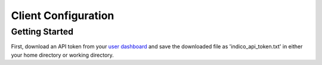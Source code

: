 ====================
Client Configuration
====================

Getting Started
---------------

First, download an API token from your `user dashboard`_ and save the downloaded file as 'indico_api_token.txt' in either your home directory or working directory. 

.. _user dashboard: https://app.indico.io/auth/user

